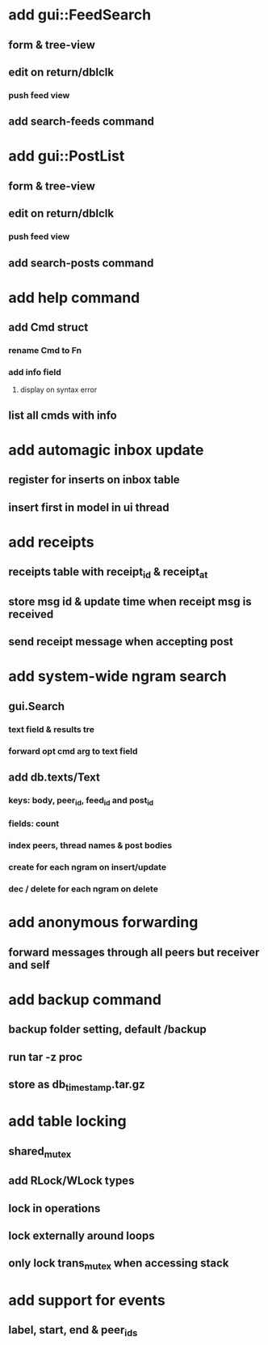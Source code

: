 * add gui::FeedSearch
** form & tree-view
** edit on return/dblclk
*** push feed view
** add search-feeds command
* add gui::PostList
** form & tree-view
** edit on return/dblclk
*** push feed view
** add search-posts command
* add help command
** add Cmd struct
*** rename Cmd to Fn
*** add info field
**** display on syntax error
** list all cmds with info
* add automagic inbox update
** register for inserts on inbox table
** insert first in model in ui thread
* add receipts
** receipts table with receipt_id & receipt_at
** store msg id & update time when receipt msg is received
** send receipt message when accepting post
* add system-wide ngram search
** gui.Search
*** text field & results tre
*** forward opt cmd arg to text field
** add db.texts/Text
*** keys: body, peer_id, feed_id and post_id
*** fields: count
*** index peers, thread names & post bodies
*** create for each ngram on insert/update
*** dec / delete for each ngram on delete
* add anonymous forwarding
** forward messages through all peers but receiver and self
* add backup command
** backup folder setting, default /backup
** run tar -z proc
** store as db_timestamp.tar.gz
* add table locking
** shared_mutex
** add RLock/WLock types
** lock in operations
** lock externally around loops
** only lock trans_mutex when accessing stack
* add support for events
** label, start, end & peer_ids
